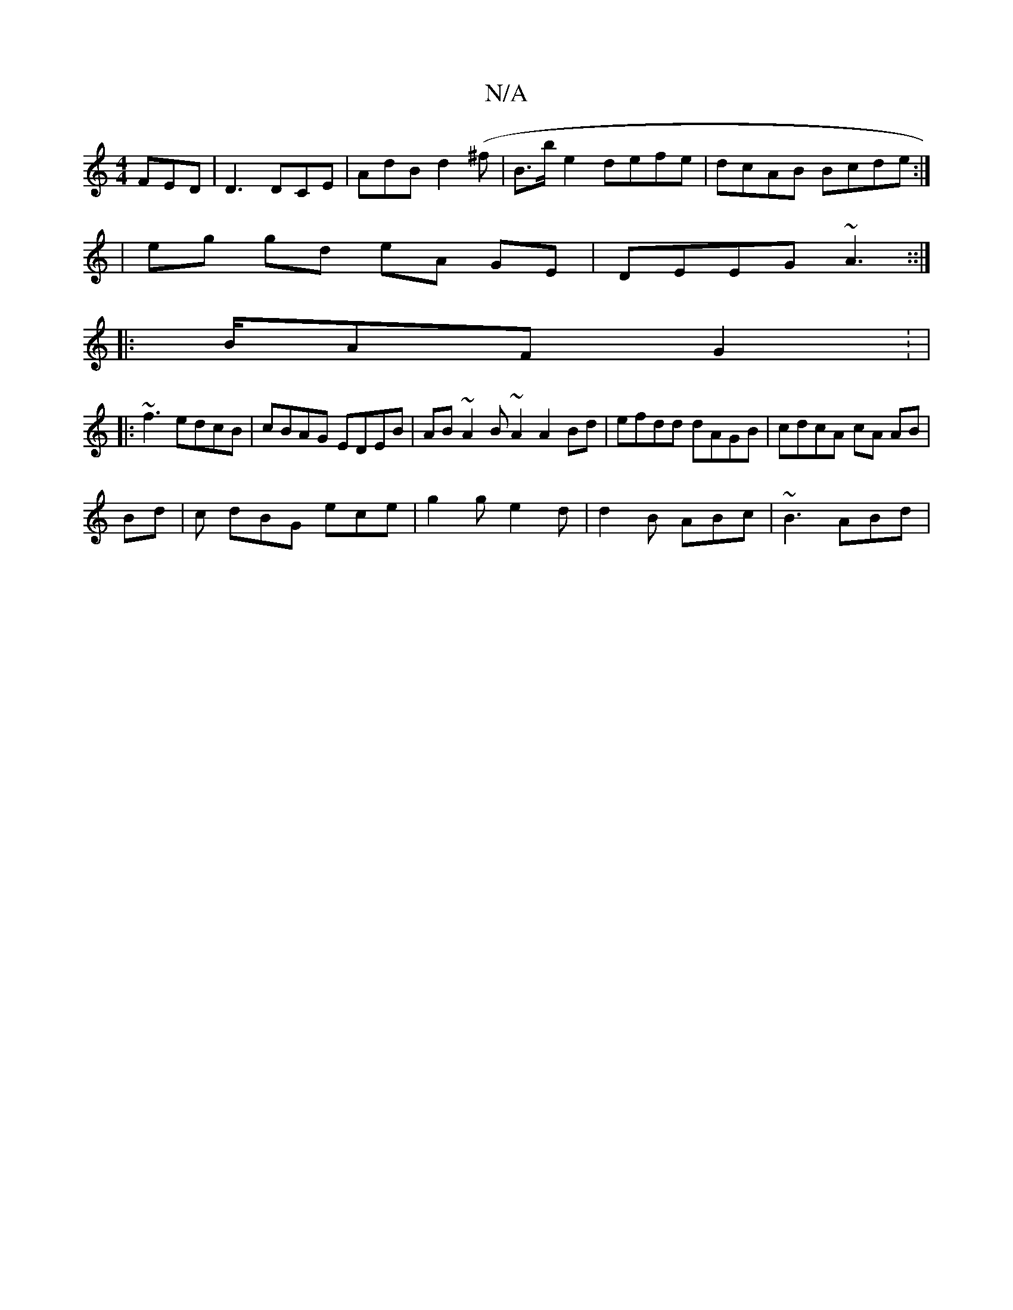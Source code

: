 X:1
T:N/A
M:4/4
R:N/A
K:Cmajor
FED|D3 DCE|AdB d2(^f|B>be2 defe|dcAB Bcde :|2
|eg gd eA GE | DEEG ~A3 ::|
|: B/AF G2: |
|:~f3 edcB|cBAG EDEB|AB~A2 B~A2 A2Bd | efdd dAGB | cdcA cA AB |
Bd | c dBG ece| g2g e2 d | d2 B ABc | ~B3 ABd | 